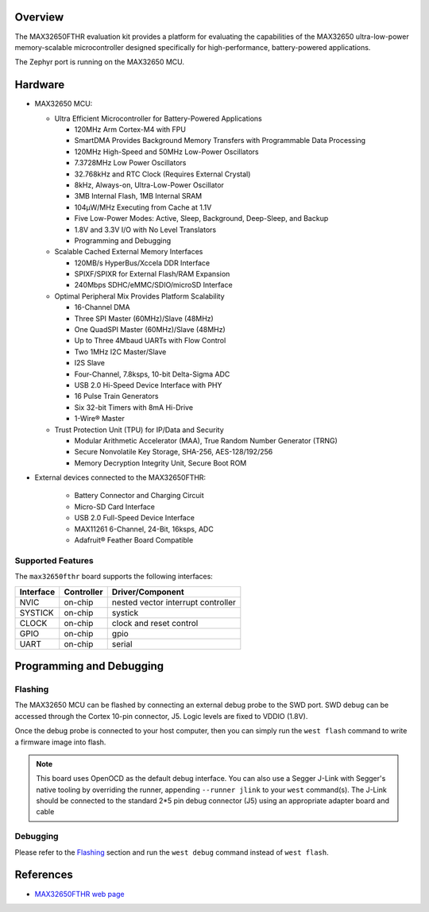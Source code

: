 .. zephyr:board:: max32650fthr

Overview
********
The MAX32650FTHR evaluation kit provides a platform for evaluating the capabilities
of the MAX32650 ultra-low-power memory-scalable microcontroller designed specifically
for high-performance, battery-powered applications.

The Zephyr port is running on the MAX32650 MCU.

Hardware
********

- MAX32650 MCU:

  - Ultra Efficient Microcontroller for Battery-Powered Applications

    - 120MHz Arm Cortex-M4 with FPU
    - SmartDMA Provides Background Memory Transfers with Programmable Data Processing
    - 120MHz High-Speed and 50MHz Low-Power Oscillators
    - 7.3728MHz Low Power Oscillators
    - 32.768kHz and RTC Clock (Requires External Crystal)
    - 8kHz, Always-on, Ultra-Low-Power Oscillator
    - 3MB Internal Flash, 1MB Internal SRAM
    - 104µW/MHz Executing from Cache at 1.1V
    - Five Low-Power Modes: Active, Sleep, Background, Deep-Sleep, and Backup
    - 1.8V and 3.3V I/O with No Level Translators
    - Programming and Debugging

  - Scalable Cached External Memory Interfaces

    - 120MB/s HyperBus/Xccela DDR Interface
    - SPIXF/SPIXR for External Flash/RAM Expansion
    - 240Mbps SDHC/eMMC/SDIO/microSD Interface

  - Optimal Peripheral Mix Provides Platform Scalability

    - 16-Channel DMA
    - Three SPI Master (60MHz)/Slave (48MHz)
    - One QuadSPI Master (60MHz)/Slave (48MHz)
    - Up to Three 4Mbaud UARTs with Flow Control
    - Two 1MHz I2C Master/Slave
    - I2S Slave
    - Four-Channel, 7.8ksps, 10-bit Delta-Sigma ADC
    - USB 2.0 Hi-Speed Device Interface with PHY
    - 16 Pulse Train Generators
    - Six 32-bit Timers with 8mA Hi-Drive
    - 1-Wire® Master

  - Trust Protection Unit (TPU) for IP/Data and Security

    - Modular Arithmetic Accelerator (MAA), True Random Number Generator (TRNG)
    - Secure Nonvolatile Key Storage, SHA-256, AES-128/192/256
    - Memory Decryption Integrity Unit, Secure Boot ROM

- External devices connected to the MAX32650FTHR:

   - Battery Connector and Charging Circuit
   - Micro-SD Card Interface
   - USB 2.0 Full-Speed Device Interface
   - MAX11261 6-Channel, 24-Bit, 16ksps, ADC
   - Adafruit® Feather Board Compatible

Supported Features
==================

The ``max32650fthr`` board supports the following interfaces:

+-----------+------------+-------------------------------------+
| Interface | Controller | Driver/Component                    |
+===========+============+=====================================+
| NVIC      | on-chip    | nested vector interrupt controller  |
+-----------+------------+-------------------------------------+
| SYSTICK   | on-chip    | systick                             |
+-----------+------------+-------------------------------------+
| CLOCK     | on-chip    | clock and reset control             |
+-----------+------------+-------------------------------------+
| GPIO      | on-chip    | gpio                                |
+-----------+------------+-------------------------------------+
| UART      | on-chip    | serial                              |
+-----------+------------+-------------------------------------+

Programming and Debugging
*************************

Flashing
========
The MAX32650 MCU can be flashed by connecting an external debug probe to the
SWD port. SWD debug can be accessed through the Cortex 10-pin connector, J5.
Logic levels are fixed to VDDIO (1.8V).

Once the debug probe is connected to your host computer, then you can simply run the
``west flash`` command to write a firmware image into flash.

.. note::

   This board uses OpenOCD as the default debug interface. You can also use
   a Segger J-Link with Segger's native tooling by overriding the runner,
   appending ``--runner jlink`` to your ``west`` command(s). The J-Link should
   be connected to the standard 2*5 pin debug connector (J5) using an
   appropriate adapter board and cable

Debugging
=========
Please refer to the `Flashing`_ section and run the ``west debug`` command
instead of ``west flash``.

References
**********

- `MAX32650FTHR web page`_

.. _MAX32650FTHR web page:
   https://www.analog.com/en/resources/evaluation-hardware-and-software/evaluation-boards-kits/max32650fthr.html
